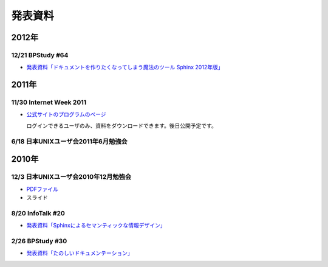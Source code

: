 発表資料
========

2012年
------

12/21 BPStudy #64
~~~~~~~~~~~~~~~~~

* `発表資料「ドキュメントを作りたくなってしまう魔法のツール Sphinx 2012年版」 <http://www.slideshare.net/goyamada92/sphinx-is-magictool>`_


2011年
------

11/30 Internet Week 2011
~~~~~~~~~~~~~~~~~~~~~~~~

* `公式サイトのプログラムのページ <https://internetweek.jp/program/t3/>`_

  ログインできるユーザのみ、資料をダウンロードできます。後日公開予定です。

6/18 日本UNIXユーザ会2011年6月勉強会
~~~~~~~~~~~~~~~~~~~~~~~~~~~~~~~~~~~~

.. raw:: html

    <div style="width:425px" id="__ss_8348502"> <strong style="display:block;margin:12px 0 4px"><a href="http://www.slideshare.net/shimizukawa/blockdiag-jus20116" title="ドキュメンテーションを加速するストレスフリーの作図ツール『Blockdiag』 jus2011年6月勉強会">ドキュメンテーションを加速するストレスフリーの作図ツール『Blockdiag』 jus2011年6月勉強会</a></strong> <iframe src="http://www.slideshare.net/slideshow/embed_code/8348502" width="425" height="355" frameborder="0" marginwidth="0" marginheight="0" scrolling="no"></iframe> <div style="padding:5px 0 12px"> View more <a href="http://www.slideshare.net/">presentations</a> from <a href="http://www.slideshare.net/shimizukawa">Takayuki Shimizukawa</a> </div> </div>

2010年
------

12/3 日本UNIXユーザ会2010年12月勉強会
~~~~~~~~~~~~~~~~~~~~~~~~~~~~~~~~~~~~~

* `PDFファイル <https://docs.google.com/viewer?a=v&pid=explorer&chrome=true&srcid=0B8X4zWf2QEfqMzhhYzM3MjAtYWEzNS00NDAyLTk2YjAtNmFmNDIzN2FkYmY5&hl=ja>`_

* スライド

  .. raw:: html

     <div style="width:425px" id="__ss_6084667"><strong style="display:block;margin:12px 0 4px"><a href="http://www.slideshare.net/shimizukawa/sphinx-6084667" title="ドキュメントを作りたくなってしまう魔法のツールSphinx">ドキュメントを作りたくなってしまう魔法のツールSphinx</a></strong><object id="__sse6084667" width="425" height="355"><param name="movie" value="http://static.slidesharecdn.com/swf/ssplayer2.swf?doc=sphinx-101208185959-phpapp01&stripped_title=sphinx-6084667&userName=shimizukawa" /><param name="allowFullScreen" value="true"/><param name="allowScriptAccess" value="always"/><embed name="__sse6084667" src="http://static.slidesharecdn.com/swf/ssplayer2.swf?doc=sphinx-101208185959-phpapp01&stripped_title=sphinx-6084667&userName=shimizukawa" type="application/x-shockwave-flash" allowscriptaccess="always" allowfullscreen="true" width="425" height="355"></embed></object><div style="padding:5px 0 12px">View more <a href="http://www.slideshare.net/">presentations</a> from <a href="http://www.slideshare.net/shimizukawa">shimizukawa</a>.</div></div>

8/20 InfoTalk #20
~~~~~~~~~~~~~~~~~

* `発表資料「Sphinxによるセマンティックな情報デザイン」 <https://docs.google.com/viewer?a=v&pid=explorer&chrome=true&srcid=0B8X4zWf2QEfqMDNmNzMwZWUtZjdhZS00OTcxLWIyZmEtZWM3NmFmOTIzYjMw&hl=ja>`_

2/26 BPStudy #30
~~~~~~~~~~~~~~~~

* `発表資料「たのしいドキュメンテーション」 <http://tinyurl.com/yk58v48>`_

